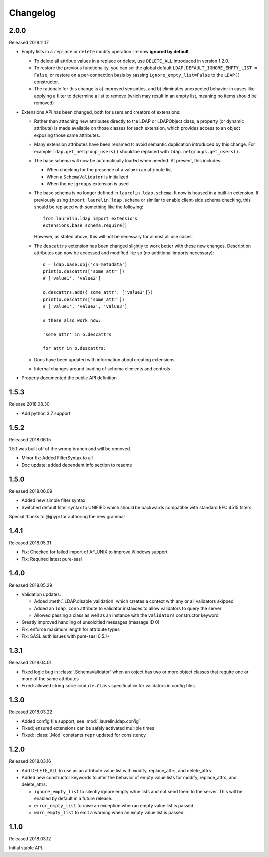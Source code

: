Changelog
=========

2.0.0
-----

Released 2018.11.17

* Empty lists in a ``replace`` or ``delete`` modify operation are now **ignored by default**

  * To delete all attribue values in a replace or delete, use ``DELETE_ALL`` introduced in
    version 1.2.0.
  * To restore the previous functionality, you can set the global default
    ``LDAP.DEFAULT_IGNORE_EMPTY_LIST = False``, or restore on a per-connection basis by
    passing ``ignore_empty_list=False`` to the ``LDAP()`` constructor.
  * The rationale for this change is a) improved semantics, and b) eliminates unexpected
    behavior in cases like applying a filter to determine a list to remove (which may result
    in an empty list, meaning no items should be removed)

* Extensions API has been changed, both for users and creators of extensions:

  * Rather than attaching new attributes directly to the LDAP or LDAPObject class, a
    property (or dynamic attribute) is made available on those classes for each
    extension, which provides access to an object exposing those same attributes.
  * Many extension attributes have been renamed to avoid semantic duplication introduced
    by this change. For example ``ldap.get_netgroup_users()`` should be replaced with
    ``ldap.netgroups.get_users()``.
  * The base schema will now be automatically loaded when needed. At present, this includes:

    * When checking for the presence of a value in an attribute list
    * When a ``SchemaValidator`` is initialized
    * When the ``netgroups`` extension is used

  * The base schema is no longer defined in ``laurelin.ldap.schema``. It now is housed in
    a built-in extension. If previously using ``import laurelin.ldap.schema`` or similar
    to enable client-side schema checking, this should be replaced with something like the
    following::

      from laurelin.ldap import extensions
      extensions.base_schema.require()

    However, as stated above, this will not be necessary for almost all use cases.

  * The ``descattrs`` extension has been changed slightly to work better with these new
    changes. Description attributes can now be accessed and modified like so (no additional
    imports necessary)::

      o = ldap.base.obj('cn=metadata')
      print(o.descattrs['some_attr'])
      # ['value1', 'value2']

      o.descattrs.add({'some_attr': ['value3']})
      print(o.descattrs['some_attr'])
      # ['value1', 'value2', 'value3']

      # these also work now:

      'some_attr' in o.descattrs

      for attr in o.descattrs:

  * Docs have been updated with information about creating extensions.
  * Internal changes around loading of schema elements and controls

* Properly documented the public API definition


1.5.3
-----

Release 2018.08.30

* Add python 3.7 support

1.5.2
-----

Released 2018.06.15

1.5.1 was built off of the wrong branch and will be removed.

* Minor fix: Added FilterSyntax to all
* Doc update: added dependent info section to readme

1.5.0
-----

Released 2018.06.09

* Added new simple filter syntax
* Switched default filter syntax to UNIFIED which should be backwards compatible with standard RFC 4515 filters

Special thanks to @jpypi for authoring the new grammar

1.4.1
-----

Released 2018.05.31

* Fix: Checked for failed import of AF_UNIX to improve Windows support
* Fix: Required latest pure-sasl

1.4.0
-----

Released 2018.05.29

* Validation updates:

  * Added :meth:`.LDAP.disable_validation` which creates a context with any or all validators skipped
  * Added an ``ldap_conn`` attribute to validator instances to allow validators to query the server
  * Allowed passing a class as well as an instance with the ``validators`` constructor keyword

* Greatly improved handling of unsolcitied messages (message ID 0)
* Fix: enforce maximum length for attribute types
* Fix: SASL auth issues with pure-sasl 0.5.1+

1.3.1
-----

Released 2018.04.01

* Fixed logic bug in :class:`.SchemaValidator` when an object has two or more object classes that require one or more
  of the same attributes
* Fixed: allowed string ``some.module.Class`` specification for validators in config files

1.3.0
-----

Released 2018.03.22

* Added config file support, see :mod:`.laurelin.ldap.config`
* Fixed: ensured extensions can be safely activated multiple times
* Fixed: :class:`.Mod` constants ``repr`` updated for consistency

1.2.0
-----

Released 2018.03.16

* Add DELETE_ALL to use as an attribute value list with modify, replace_attrs, and delete_attrs
* Added new constructor keywords to alter the behavior of empty value lists for modify, replace_attrs, and delete_attrs:

  * ``ignore_empty_list`` to silently ignore empty value lists and not send them to the server. This will be enabled by
    default in a future release.
  * ``error_empty_list`` to raise an exception when an empty value list is passed.
  * ``warn_empty_list`` to emit a warning when an empty value list is passed.

1.1.0
-----

Released 2018.03.12

Initial stable API.

